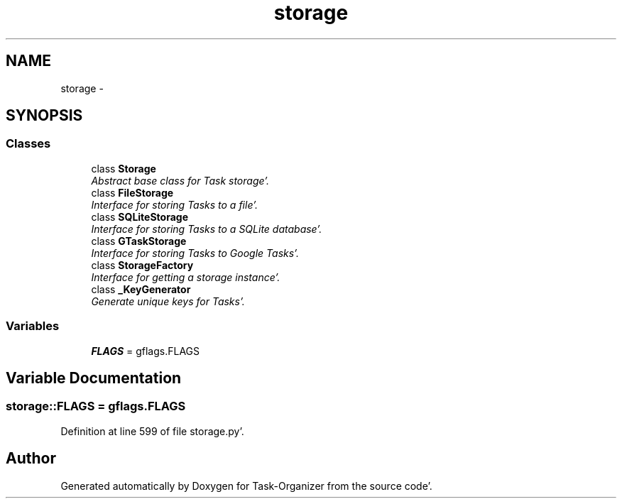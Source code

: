 .TH "storage" 3 "Sat Sep 24 2011" "Task-Organizer" \" -*- nroff -*-
.ad l
.nh
.SH NAME
storage \- 
.SH SYNOPSIS
.br
.PP
.SS "Classes"

.in +1c
.ti -1c
.RI "class \fBStorage\fP"
.br
.RI "\fIAbstract base class for Task storage'\&. \fP"
.ti -1c
.RI "class \fBFileStorage\fP"
.br
.RI "\fIInterface for storing Tasks to a file'\&. \fP"
.ti -1c
.RI "class \fBSQLiteStorage\fP"
.br
.RI "\fIInterface for storing Tasks to a SQLite database'\&. \fP"
.ti -1c
.RI "class \fBGTaskStorage\fP"
.br
.RI "\fIInterface for storing Tasks to Google Tasks'\&. \fP"
.ti -1c
.RI "class \fBStorageFactory\fP"
.br
.RI "\fIInterface for getting a storage instance'\&. \fP"
.ti -1c
.RI "class \fB_KeyGenerator\fP"
.br
.RI "\fIGenerate unique keys for Tasks'\&. \fP"
.in -1c
.SS "Variables"

.in +1c
.ti -1c
.RI "\fBFLAGS\fP = gflags\&.FLAGS"
.br
.in -1c
.SH "Variable Documentation"
.PP 
.SS "\fBstorage::FLAGS\fP = gflags\&.FLAGS"
.PP
Definition at line 599 of file storage\&.py'\&.
.SH "Author"
.PP 
Generated automatically by Doxygen for Task-Organizer from the source code'\&.
